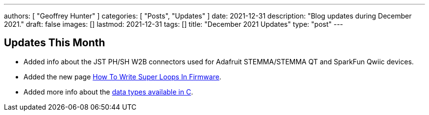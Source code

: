 ---
authors: [ "Geoffrey Hunter" ]
categories: [ "Posts", "Updates" ]
date: 2021-12-31
description: "Blog updates during December 2021."
draft: false
images: []
lastmod: 2021-12-31
tags: []
title: "December 2021 Updates"
type: "post"
---

== Updates This Month

* Added info about the JST PH/SH W2B connectors used for Adafruit STEMMA/STEMMA QT and SparkFun Qwiic devices.

* Added the new page link:/programming/design-patterns/how-to-write-super-loops-in-firmware/[How To Write Super Loops In Firmware].

* Added more info about the link:/programming/languages/c/data-types/[data types available in C].
